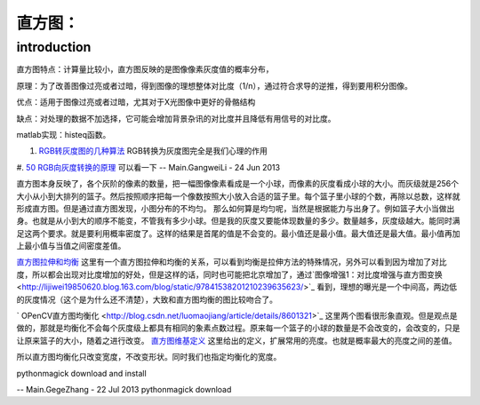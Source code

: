 直方图：
********

introduction
============

直方图特点：计算量比较小，直方图反映的是图像像素灰度值的概率分布，

原理：为了改善图像过亮或者过暗，得到图像的理想整体对比度（1/n），通过符合求导的逆推，得到要用积分图像。

优点：适用于图像过亮或者过暗，尤其对于X光图像中更好的骨骼结构

缺点：对处理的数据不加选择，它可能会增加背景杂讯的对比度并且降低有用信号的对比度。

matlab实现：histeq函数。

#. `RGB转灰度图的几种算法 <http://bbs.ednchina.com/BLOG&#95;ARTICLE&#95;1999487.HTM>`_  RGB转换为灰度图完全是我们心理的作用
#. `50 RGB向灰度转换的原理 <http://hi.baidu.com/mkprlwjxsqbaciq/item/1fcac0858be9b6c29b255f96>`_  可以看一下
-- Main.GangweiLi - 24 Jun 2013

直方图本身反映了，各个灰阶的像素的数量，把一幅图像像素看成是一个小球，而像素的灰度看成小球的大小。而灰级就是256个大小从小到大排列的篮子。然后按照顺序把每一个像数按照大小放入合适的篮子里。每个篮子里小球的个数，再除以总数，这样就形成直方图。但是通过直方图发现，小图分布的不均匀。
那么如何算是均匀呢，当然是根据能力与出身了。例如篮子大小当做出身。也就是从小到大的顺序不能变，不管我有多少小球。但是我的灰度又要能体现数量的多少。数量越多，灰度级越大。能同时满足这两个要求。就是要利用概率密度了。这样的结果是首尾的值是不会变的。最小值还是最小值。最大值还是最大值。最小值再加上最小值与当值之间密度差值。

`直方图拉伸和均衡 <http://www.google.com.hk/url?sa=t&rct=j&q=%E7%A9%BA%E9%97%B4%E6%BB%A4%E6%B3%A2%E5%99%A8%2Bmatlab%2B%E5%87%BD%E6%95%B0&source=web&cd=10&ved=0CGEQFjAJ&url=http%3a%2f%2flms%2ectl%2ecyut%2eedu%2etw%2fblog%2flib%2fread_attach%2ephp%3fid%3d46960&ei=txXIUZ2rH4fIlQXrloDwCw&usg=AFQjCNFBNmscYk88KkQC36pbWCKok0-tfA&bvm=bv.48293060,d.dGI&cad=rjt>`_  这里有一个直方图拉伸和均衡的关系，可以看到均衡是拉伸方法的特殊情况，另外可以看到因为增加了对比度，所以都会出现对比度增加的好处，但是这样的话，同时也可能把北京增加了，通过`图像增强1：对比度增强与直方图变换   <http://lijiwei19850620.blog.163.com/blog/static/97841538201210239635623/>`_ 看到，理想的曝光是一个中间高，两边低的灰度情况（这个是为什么还不清楚），大致和直方图均衡的图比较吻合了。


.. graphviz::

   digraph{
   rankdir=LR
   node [shape=box];
   From_picture_histogram->too_Dark->Right_stretching
   From_picture_histogram->bright->Left_stretching
   From_picture_histogram->"Low-contrast_mid-gray-level"->Left_right_stretching
   }
   

` OPenCV直方图均衡化 <http://blog.csdn.net/luomaojiang/article/details/8601321>`_ 这里两个图看很形象直观。但是观点是做的，那就是均衡化不会每个灰度级上都具有相同的象素点数过程。原来每一个篮子的小球的数量是不会改变的，会改变的，只是让原来篮子的大小，随着之进行改变。
`直方图维基定义 <http://zh.wikipedia.org/wiki/%E7%9B%B4%E6%96%B9%E5%9B%BE%E5%9D%87%E8%A1%A1%E5%8C%96>`_ 这里给出的定义，扩展常用的亮度。也就是概率最大的亮度之间的差值。

所以直方图均衡化只改变宽度，不改变形状。同时我们也指定均衡化的宽度。


pythonmagick download and install

-- Main.GegeZhang - 22 Jul 2013
pythonmagick download

